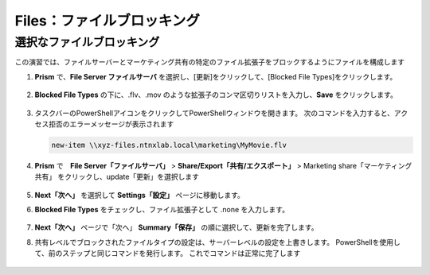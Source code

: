 .. _files_file_blocking:

------------------------
Files：ファイルブロッキング
------------------------

選択なファイルブロッキング
+++++++++++++++++++++++

この演習では、ファイルサーバーとマーケティング共有の特定のファイル拡張子をブロックするようにファイルを構成します

#. **Prism** で、**File Server ファイルサーバ** を選択し、[更新]をクリックして、[Blocked File Types]をクリックします。

   .. figure:: images/47.png

#. **Blocked File Types** の下に、.flv、.mov のような拡張子のコンマ区切りリストを入力し、**Save** をクリックします。

   .. figure:: images/48.png

#. タスクバーのPowerShellアイコンをクリックしてPowerShellウィンドウを開きます。 次のコマンドを入力すると、アクセス拒否のエラーメッセージが表示されます

   .. code-block:: bash

	    new-item \\xyz-files.ntnxlab.local\marketing\MyMovie.flv

   .. figure:: images/49.png

#. **Prism** で　**File Server「ファイルサーバ」** > **Share/Export「共有/エクスポート」** > Marketing share「マーケティング共有」 をクリックし、update「更新」を選択します

   .. figure:: images/50.png

#.  **Next「次へ」** を選択して **Settings「設定」** ページに移動します。

#. **Blocked File Types** をチェックし、ファイル拡張子として .none を入力します。

   .. figure:: images/51.png

#. **Next「次へ」**  ページで「次へ」 **Summary「保存」** の順に選択して、更新を完了します。

#. 共有レベルでブロックされたファイルタイプの設定は、サーバーレベルの設定を上書きします。 PowerShellを使用して、前のステップと同じコマンドを発行します。 これでコマンドは正常に完了します

   .. figure:: images/52.png
